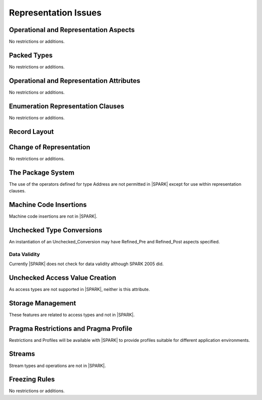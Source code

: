 Representation Issues
=====================

.. todo:: Provide full detail on Representation Issues.
          To be completed in the Milestone 4 version of this document.
          
.. todo:: This statement was originally in this chapter 
     "Pragma or aspect ``Unchecked_Union`` is not in |SPARK|" this needs to be 
     recorded in the list of unsupported aspects and pragmas.
          
Operational and Representation Aspects
---------------------------------------

No restrictions or additions.


Packed Types
------------

No restrictions or additions.

Operational and Representation Attributes
-----------------------------------------

No restrictions or additions.

Enumeration Representation Clauses
----------------------------------

No restrictions or additions.

Record Layout
-------------

Change of Representation
------------------------

No restrictions or additions.

The Package System
------------------

The use of the operators defined for type Address are not permitted in |SPARK| 
except for use within representation clauses. 

Machine Code Insertions
-----------------------

Machine code insertions are not in |SPARK|.

Unchecked Type Conversions
--------------------------

An instantiation of an Unchecked_Conversion may have Refined_Pre and
Refined_Post aspects specified.

Data Validity
~~~~~~~~~~~~~

Currently |SPARK| does not check for data validity although SPARK 2005 did.

.. todo:: Need to put some words in here to describe the precautions that may
   be taken to avoid invalid data.
   
Unchecked Access Value Creation
-------------------------------

As access types are not supported in |SPARK|, neither is this attribute.

Storage Management
------------------

These features are related to access types and not in |SPARK|.

Pragma Restrictions and Pragma Profile
--------------------------------------

Restrictions and Profiles will be available with |SPARK| to provide profiles 
suitable for different application environments.

Streams
-------

Stream types and operations are not in |SPARK|.

Freezing Rules
--------------

No restrictions or additions.



